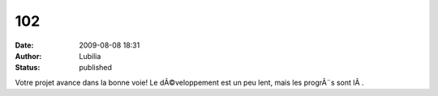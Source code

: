 102
###
:date: 2009-08-08 18:31
:author: Lubilia
:status: published

Votre projet avance dans la bonne voie! Le dÃ©veloppement est un peu lent, mais les progrÃ¨s sont lÃ .
